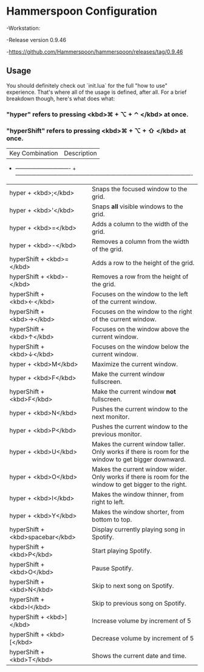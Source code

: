 * Hammerspoon Configuration
-Workstation:

  -Release version 0.9.46
  
  -https://github.com/Hammerspoon/hammerspoon/releases/tag/0.9.46

** Usage

You should definitely check out `init.lua` for the full "how to use" experience. That's where
all of the usage is defined, after all. For a brief breakdown though, here's what does what:

*** "hyper" refers to pressing <kbd>⌘ + ⌥ + ⌃ </kbd> at once.
*** "hyperShift" refers to pressing <kbd>⌘ + ⌥ + ⇧ </kbd> at once.

| Key Combination                 | Description                                                                                            |
+ ------------------------------- + ----------------------------------------------------------------------------------------------------
| hyper + <kbd>;</kbd>             | Snaps the focused window to the grid.                                                                  |
| hyper + <kbd>'</kbd>             | Snaps *all* visible windows to the grid.                                                               |
| hyper + <kbd>=</kbd>             | Adds a column to the width of the grid.                                                                |
| hyper + <kbd>-</kbd>             | Removes a column from the width of the grid.                                                           |
| hyperShift + <kbd>=</kbd>        | Adds a row to the height of the grid.                                                                  |
| hyperShift + <kbd>-</kbd>        | Removes a row from the height of the grid.                                                             |
| hyperShift + <kbd>←</kbd>        | Focuses on the window to the left of the current window.                                               |
| hyperShift + <kbd>→</kbd>        | Focuses on the window to the right of the current window.                                              |
| hyperShift + <kbd>↑</kbd>        | Focuses on the window above the current window.                                                        |
| hyperShift + <kbd>↓</kbd>        | Focuses on the window below the current window.                                                        |
| hyper + <kbd>M</kbd>             | Maximize the current window.                                                                           |
| hyper + <kbd>F</kbd>             | Make the current window fullscreen.                                                                    |
| hyperShift + <kbd>F</kbd>        | Make the current window *not* fullscreen.                                                              |
| hyper + <kbd>N</kbd>             | Pushes the current window to the next monitor.                                                         |
| hyper + <kbd>P</kbd>             | Pushes the current window to the previous monitor.                                                     |
| hyper + <kbd>U</kbd>             | Makes the current window taller. Only works if there is room for the window to get bigger downward.    |
| hyper + <kbd>O</kbd>             | Makes the current window wider. Only works if there is room for the window to get bigger to the right. |
| hyper + <kbd>I</kbd>             | Makes the window thinner, from right to left.                                                          |
| hyper + <kbd>Y</kbd>             | Makes the window shorter, from bottom to top.                                                          |
| hyperShift + <kbd>spacebar</kbd> | Display currently playing song in Spotify.                                                             |
| hyperShift + <kbd>P</kbd>        | Start playing Spotify.                                                                                 |
| hyperShift + <kbd>O</kbd>        | Pause Spotify.                                                                                         |
| hyperShift + <kbd>N</kbd>        | Skip to next song on Spotify.                                                                          |
| hyperShift + <kbd>I</kbd>        | Skip to previous song on Spotify.                                                                      |
| hyperShift + <kbd>]</kbd>        | Increase volume by increment of 5                                                                      |
| hyperShift + <kbd>[</kbd>        | Decrease volume by increment of 5                                                                      |
| hyperShift + <kbd>T</kbd>        | Shows the current date and time.                                                                       |
